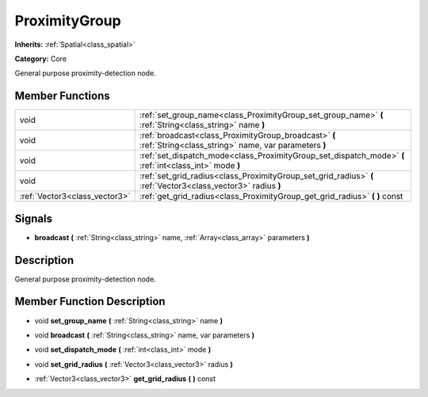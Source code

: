 .. _class_ProximityGroup:

ProximityGroup
==============

**Inherits:** :ref:`Spatial<class_spatial>`

**Category:** Core

General purpose proximity-detection node.

Member Functions
----------------

+--------------------------------+-----------------------------------------------------------------------------------------------------------------+
| void                           | :ref:`set_group_name<class_ProximityGroup_set_group_name>`  **(** :ref:`String<class_string>` name  **)**       |
+--------------------------------+-----------------------------------------------------------------------------------------------------------------+
| void                           | :ref:`broadcast<class_ProximityGroup_broadcast>`  **(** :ref:`String<class_string>` name, var parameters  **)** |
+--------------------------------+-----------------------------------------------------------------------------------------------------------------+
| void                           | :ref:`set_dispatch_mode<class_ProximityGroup_set_dispatch_mode>`  **(** :ref:`int<class_int>` mode  **)**       |
+--------------------------------+-----------------------------------------------------------------------------------------------------------------+
| void                           | :ref:`set_grid_radius<class_ProximityGroup_set_grid_radius>`  **(** :ref:`Vector3<class_vector3>` radius  **)** |
+--------------------------------+-----------------------------------------------------------------------------------------------------------------+
| :ref:`Vector3<class_vector3>`  | :ref:`get_grid_radius<class_ProximityGroup_get_grid_radius>`  **(** **)** const                                 |
+--------------------------------+-----------------------------------------------------------------------------------------------------------------+

Signals
-------

-  **broadcast**  **(** :ref:`String<class_string>` name, :ref:`Array<class_array>` parameters  **)**

Description
-----------

General purpose proximity-detection node.

Member Function Description
---------------------------

.. _class_ProximityGroup_set_group_name:

- void  **set_group_name**  **(** :ref:`String<class_string>` name  **)**

.. _class_ProximityGroup_broadcast:

- void  **broadcast**  **(** :ref:`String<class_string>` name, var parameters  **)**

.. _class_ProximityGroup_set_dispatch_mode:

- void  **set_dispatch_mode**  **(** :ref:`int<class_int>` mode  **)**

.. _class_ProximityGroup_set_grid_radius:

- void  **set_grid_radius**  **(** :ref:`Vector3<class_vector3>` radius  **)**

.. _class_ProximityGroup_get_grid_radius:

- :ref:`Vector3<class_vector3>`  **get_grid_radius**  **(** **)** const


